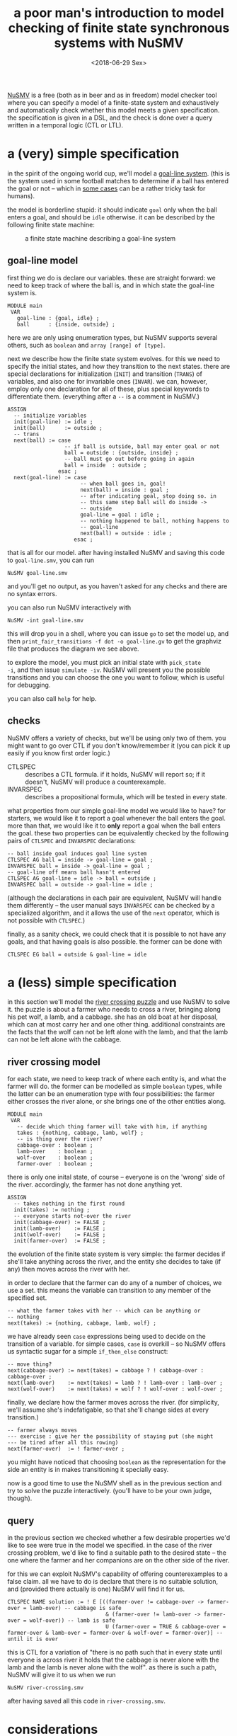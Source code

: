 #+TITLE: a poor man's introduction to model checking of finite state synchronous systems with NuSMV
#+DATE: <2018-06-29 Sex>

[[http://nusmv.fbk.eu/][NuSMV]] is a free (both as in beer and as in freedom) model checker tool
where you can specify a model of a finite-state system and
exhaustively and automatically check whether this model meets a given
specification. the specification is given in a DSL, and the check is
done over a query written in a temporal logic (CTL or LTL).

* a (very) simple specification
in the spirit of the ongoing world cup, we'll model a [[https://en.wikipedia.org/wiki/Goal-line_technology][goal-line
system]]. (this is the system used in some football matches to determine
if a ball has entered the goal or not -- which in [[https://youtu.be/7t7EkbRE0xk?t=24s][some cases]] can be a
rather tricky task for humans).

the model is borderline stupid: it should indicate =goal= only when
the ball enters a goal, and should be =idle= otherwise. it can be
described by the following finite state machine:

#+CAPTION: a finite state machine describing a goal-line system
[[file:../images/goal-line.png]]

** goal-line model
first thing we do is declare our variables. these are straight
forward: we need to keep track of where the ball is, and in which
state the goal-line system is.

#+BEGIN_SRC nusmv
  MODULE main
   VAR
     goal-line : {goal, idle} ;
     ball      : {inside, outside} ;
#+END_SRC

here we are only using enumeration types, but NuSMV supports several
others, such as =boolean= and =array [range] of [type]=.

next we describe how the finite state system evolves. for this we need
to specify the initial states, and how they transition to the next
states. there are special declarations for initialization (=INIT=) and
transition (=TRANS=) of variables, and also one for invariable ones
(=INVAR=). we can, however, employ only one declaration for all of
these, plus special keywords to differentiate them. (everything after
a =--= is a comment in NuSMV.)

#+BEGIN_SRC nusmv
  ASSIGN
    -- initialize variables
    init(goal-line) := idle ;
    init(ball)      := outside ;
    -- trans
    next(ball) := case
                    -- if ball is outside, ball may enter goal or not
                    ball = outside : {outside, inside} ;
                    -- ball must go out before going in again
                    ball = inside  : outside ;
                  esac ;
    next(goal-line) := case
                         -- when ball goes in, goal!
                         next(ball) = inside : goal ;
                         -- after indicating goal, stop doing so. in
                         -- this same step ball will do inside ->
                         -- outside
                         goal-line = goal : idle ;
                         -- nothing happened to ball, nothing happens to
                         -- goal-line
                         next(ball) = outside : idle ;
                       esac ;
#+END_SRC

that is all for our model. after having installed NuSMV and saving
this code to =goal-line.smv=, you can run
: NuSMV goal-line.smv
and you'll get no output, as you haven't asked for any checks and
there are no syntax errors.

you can also run NuSMV interactively with
: NuSMV -int goal-line.smv
this will drop you in a shell, where you can issue =go= to set the
model up, and then =print_fair_transitions -f dot -o goal-line.gv= to
get the graphviz file that produces the diagram we see above.

to explore the model, you must pick an initial state with =pick_state
-i=, and then issue =simulate -iv=. NuSMV will present you the
possible transitions and you can choose the one you want to follow,
which is useful for debugging.

you can also call =help= for help.

** checks
NuSMV offers a variety of checks, but we'll be using only two of
them. you might want to go over CTL if you don't know/remember it (you
can pick it up easily if you know first order logic.)

- CTLSPEC :: describes a CTL formula. if it holds, NuSMV will report
             so; if it doesn't, NuSMV will produce a counterexample.
- INVARSPEC :: describes a propositional formula, which will be tested
               in every state.

what properties from our simple goal-line model we would like to have?
for starters, we would like it to report a goal whenever the ball
enters the goal. more than that, we would like it to *only* report a
goal when the ball enters the goal. these two properties can be
equivalently checked by the following pairs of =CTLSPEC= and
=INVARSPEC= declarations:
#+BEGIN_SRC nusmv
   -- ball inside goal induces goal line system
   CTLSPEC AG ball = inside -> goal-line = goal ;
   INVARSPEC ball = inside -> goal-line = goal ;
   -- goal-line off means ball hasn't entered
   CTLSPEC AG goal-line = idle -> ball = outside ;
   INVARSPEC ball = outside -> goal-line = idle ;
#+END_SRC

(although the declarations in each pair are equivalent, NuSMV will
handle them differently -- the user manual says =INVARSPEC= can be
checked by a specialized algorithm, and it allows the use of the
=next= operator, which is not possible with =CTLSPEC=.)

finally, as a sanity check, we could check that it is possible to not
have any goals, and that having goals is also possible. the former can
be done with
: CTLSPEC EG ball = outside & goal-line = idle

* a (less) simple specification
in this section we'll model the [[https://en.wikipedia.org/wiki/River_crossing_puzzle][river crossing puzzle]] and use NuSMV to
solve it. the puzzle is about a farmer who needs to cross a river,
bringing along his pet wolf, a lamb, and a cabbage. she has an old
boat at her disposal, which can at most carry her and one other
thing. additional constraints are the facts that the wolf can not be
left alone with the lamb, and that the lamb can not be left alone with
the cabbage.

** river crossing model
for each state, we need to keep track of where each entity is, and
what the farmer will do. the former can be modelled as simple
=boolean= types, while the latter can be an enumeration type with four
possibilities: the farmer either crosses the river alone, or she
brings one of the other entities along.

#+BEGIN_SRC nusmv
  MODULE main
   VAR
     -- decide which thing farmer will take with him, if anything
     takes : {nothing, cabbage, lamb, wolf} ;
     -- is thing over the river?
     cabbage-over : boolean ;
     lamb-over    : boolean ;
     wolf-over    : boolean ;
     farmer-over  : boolean ;
#+END_SRC

there is only one inital state, of course -- everyone is on the
'wrong' side of the river. accordingly, the farmer has not done
anything yet.
#+BEGIN_SRC nusmv
   ASSIGN
     -- takes nothing in the first round
     init(takes) := nothing ;
     -- everyone starts not-over the river
     init(cabbage-over) := FALSE ;
     init(lamb-over)    := FALSE ;
     init(wolf-over)    := FALSE ;
     init(farmer-over)  := FALSE ;
#+END_SRC

the evolution of the finite state system is very simple: the farmer
decides if she'll take anything across the river, and the entity she
decides to take (if any) then moves across the river with her.

in order to declare that the farmer can do any of a number of choices,
we use a set. this means the variable can transition to any member of
the specified set.

#+BEGIN_SRC nusmv
     -- what the farmer takes with her -- which can be anything or
     -- nothing
     next(takes) := {nothing, cabbage, lamb, wolf} ;
#+END_SRC

we have already seen =case= expressions being used to decide on the
transition of a variable. for simple cases, =case= is overkill -- so
NuSMV offers us syntactic sugar for a simple =if_then_else= construct:

#+BEGIN_SRC nusmv
     -- move thing?
     next(cabbage-over) := next(takes) = cabbage ? ! cabbage-over : cabbage-over ;
     next(lamb-over)    := next(takes) = lamb ? ! lamb-over : lamb-over ;
     next(wolf-over)    := next(takes) = wolf ? ! wolf-over : wolf-over ;
#+END_SRC

finally, we declare how the farmer moves across the river. (for
simplicity, we'll assume she's indefatigable, so that she'll change
sides at every transition.)

#+BEGIN_SRC nusmv
     -- farmer always moves
     --- exercise : give her the possibility of staying put (she might
     --- be tired after all this rowing)
     next(farmer-over)  := ! farmer-over ;
#+END_SRC

you might have noticed that choosing =boolean= as the representation
for the side an entity is in makes transitioning it specially easy.

now is a good time to use the NuSMV shell as in the previous section
and try to solve the puzzle interactively. (you'll have to be your own
judge, though).

** query
in the previous section we checked whether a few desirable properties
we'd like to see were true in the model we specified. in the case of
the river crossing problem, we'd like to find a suitable path to the
desired state -- the one where the farmer and her companions are on
the other side of the river.

for this we can exploit NuSMV's capability of offering counterexamples
to a false claim. all we have to do is declare that there is no
suitable solution, and (provided there actually is one) NuSMV will
find it for us.

#+BEGIN_SRC nusmv
 CTLSPEC NAME solution := ! E [((farmer-over != cabbage-over -> farmer-over = lamb-over) -- cabbage is safe
                                & (farmer-over != lamb-over -> farmer-over = wolf-over)) -- lamb is safe
                                U (farmer-over = TRUE & cabbage-over = farmer-over & lamb-over = farmer-over & wolf-over = farmer-over)] -- until it is over
#+END_SRC

this is CTL for a variation of "there is no path such that in every
state until everyone is across river it holds that the cabbage is
never alone with the lamb and the lamb is never alone with the
wolf". as there is such a path, NuSMV will give it to us when we run
: NuSMV river-crossing.smv
after having saved all this code in =river-crossing.smv=.

* considerations
model checking is cool and all (c'mon, if you're not convinced of
this, read this tutorial again!), but it is not without its
problems. even with these very simple examples things might go
awry. for instance, although it yields a correct answer, there is a
bug in the river crossing model (which you might have noticed; if not,
why not fix it as an exercise?). one obvious fix only causes another
problem, so there's that: you only check what you think about
checking, and there's no way to know if the set of properties you are
checking against is exaustive.

in the case of actual systems like the goal-line one, another problem
is that the model might differ from the implementation -- so you have
to check the implementation too. even if you find a tool that (unlike
NuSMV) will produce code from your model specification, you'd have to
check this code too (or the tool, for that matter) -- although it is
less likely to have bugs than an independent implementation, it might
still have bugs.

all is not lost, though. abstracting away things like speed of
implementation and costs, some verification is better than none.

---

this [[http://github.com/odanoburu/nusmv-sandbox][repository]] hosts a few NuSMV modules where I try new
problems. you can find modified versions of the code in this entry
there.
